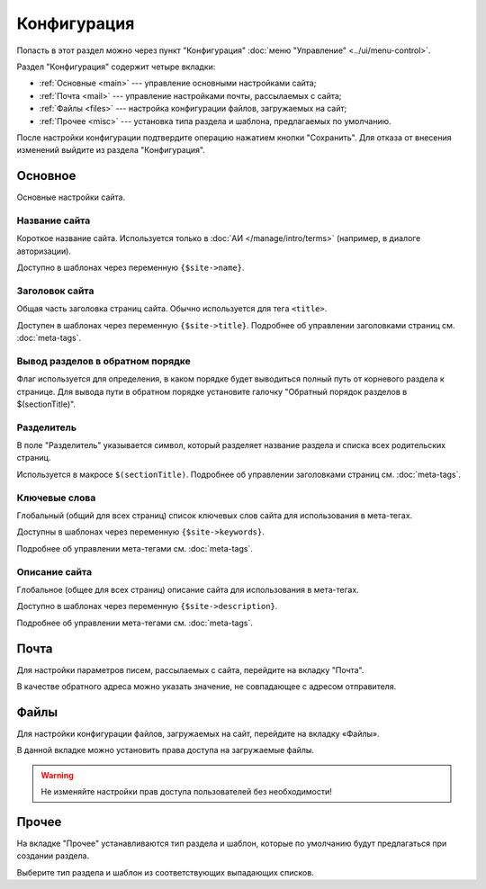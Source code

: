 Конфигурация
============

Попасть в этот раздел можно через пункт "Конфигурация" :doc:`меню "Управление" <../ui/menu-control>`.

Раздел "Конфигурация" содержит четыре вкладки:

* :ref:`Основные <main>` --- управление основными настройками сайта;
* :ref:`Почта <mail>` --- управление настройками почты, рассылаемых с сайта;
* :ref:`Файлы <files>` --- настройка конфигурации файлов, загружаемых на сайт;
* :ref:`Прочее <misc>` --- установка типа раздела и шаблона, предлагаемых по умолчанию.

После настройки конфигурации подтвердите операцию нажатием кнопки "Сохранить". Для отказа от
внесения изменений выйдите из раздела "Конфигурация".

.. _main:

Основное
--------

Основные настройки сайта.

.. image:: admin-site-config-main.png

Название сайта
^^^^^^^^^^^^^^

Короткое название сайта. Используется только в :doc:`АИ </manage/intro/terms>` (например, в диалоге
авторизации).

Доступно в шаблонах через переменную ``{$site->name}``.

Заголовок сайта
^^^^^^^^^^^^^^^

Общая часть заголовка страниц сайта. Обычно используется для тега ``<title>``.

Доступен в шаблонах через переменную ``{$site->title}``. Подробнее об управлении заголовками страниц
см. :doc:`meta-tags`.

Вывод разделов в обратном порядке
^^^^^^^^^^^^^^^^^^^^^^^^^^^^^^^^^

Флаг используется для определения, в каком порядке будет выводиться полный путь от корневого раздела
к странице. Для вывода пути в обратном порядке установите галочку "Обратный порядок разделов в
$(sectionTitle)".

Разделитель
^^^^^^^^^^^

В поле "Разделитель" указывается символ, который разделяет название раздела и списка всех
родительских страниц.

Используется в макросе ``$(sectionTitle)``. Подробнее об управлении заголовками страниц см.
:doc:`meta-tags`.

Ключевые слова
^^^^^^^^^^^^^^

Глобальный (общий для всех страниц) список ключевых слов сайта для использования в мета-тегах.

Доступны в шаблонах через переменную ``{$site->keywords}``.

Подробнее об управлении мета-тегами см. :doc:`meta-tags`.

Описание сайта
^^^^^^^^^^^^^^

Глобальное (общее для всех страниц) описание сайта для использования в мета-тегах.

Доступно в шаблонах через переменную ``{$site->description}``.

Подробнее об управлении мета-тегами см. :doc:`meta-tags`.

.. _mail:

Почта
-----

Для настройки параметров писем, рассылаемых с сайта, перейдите на вкладку "Почта".

.. image:: admin-site-config-mail.png

В качестве обратного адреса можно указать значение, не совпадающее с адресом отправителя.

.. _files:

Файлы
-----

Для настройки конфигурации файлов, загружаемых на сайт, перейдите на вкладку «Файлы».

.. image:: admin-site-config-files.png

В данной вкладке можно установить права доступа на загружаемые файлы.

.. warning::
   Не изменяйте настройки прав доступа пользователей без необходимости!

.. _misc:

Прочее
------

На вкладке "Прочее" устанавливаются тип раздела и шаблон, которые по умолчанию будут предлагаться при создании раздела.

.. image:: admin-site-config-other.png

Выберите тип раздела и шаблон из соответствующих выпадающих списков.
